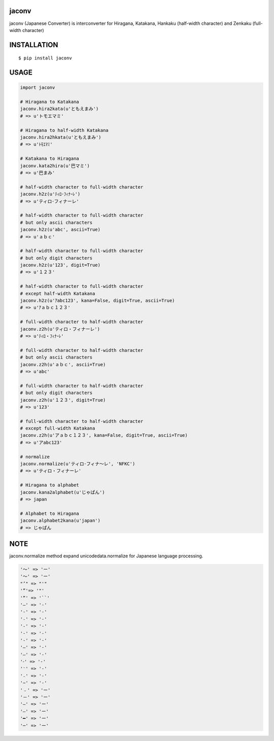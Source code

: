 jaconv
==========
|travis| |coveralls| |downloads| |pyversion| |version| |license|

jaconv (Japanese Converter) is interconverter for Hiragana, Katakana, Hankaku (half-width character) and Zenkaku (full-width character)

INSTALLATION
==============

::

 $ pip install jaconv


USAGE
============

.. code:: python

  import jaconv

  # Hiragana to Katakana
  jaconv.hira2kata(u'ともえまみ')
  # => u'トモエマミ'

  # Hiragana to half-width Katakana
  jaconv.hira2hkata(u'ともえまみ')
  # => u'ﾄﾓｴﾏﾐ'

  # Katakana to Hiragana
  jaconv.kata2hira(u'巴マミ')
  # => u'巴まみ'

  # half-width character to full-width character
  jaconv.h2z(u'ﾃｨﾛ･ﾌｨﾅｰﾚ')
  # => u'ティロ･フィナーレ'

  # half-width character to full-width character
  # but only ascii characters
  jaconv.h2z(u'abc', ascii=True)
  # => u'ａｂｃ'

  # half-width character to full-width character
  # but only digit characters
  jaconv.h2z(u'123', digit=True)
  # => u'１２３'

  # half-width character to full-width character
  # except half-width Katakana
  jaconv.h2z(u'ｱabc123', kana=False, digit=True, ascii=True)
  # => u'ｱａｂｃ１２３'

  # full-width character to half-width character
  jaconv.z2h(u'ティロ・フィナーレ')
  # => u'ﾃｨﾛ・ﾌｨﾅｰﾚ'

  # full-width character to half-width character
  # but only ascii characters
  jaconv.z2h(u'ａｂｃ', ascii=True)
  # => u'abc'

  # full-width character to half-width character
  # but only digit characters
  jaconv.z2h(u'１２３', digit=True)
  # => u'123'

  # full-width character to half-width character
  # except full-width Katakana
  jaconv.z2h(u'アａｂｃ１２３', kana=False, digit=True, ascii=True)
  # => u'アabc123'

  # normalize
  jaconv.normalize(u'ティロ･フィナ〜レ', 'NFKC')
  # => u'ティロ・フィナーレ'

  # Hiragana to alphabet
  jaconv.kana2alphabet(u'じゃぱん')
  # => japan

  # Alphabet to Hiragana
  jaconv.alphabet2kana(u'japan')
  # => じゃぱん


NOTE
============

jaconv.normalize method expand unicodedata.normalize for Japanese language processing.

.. code::

    '〜' => 'ー'
    '～' => 'ー'
    "’" => "'"
    '”'=> '"'
    '“' => '``'
    '―' => '-'
    '‐' => '-'
    '˗' => '-'
    '֊' => '-'
    '‐' => '-'
    '‑' => '-'
    '‒' => '-'
    '–' => '-'
    '⁃' => '-'
    '⁻' => '-'
    '₋' => '-'
    '−' => '-'
    '﹣' => 'ー'
    '－' => 'ー'
    '—' => 'ー'
    '―' => 'ー'
    '━' => 'ー'
    '─' => 'ー'





.. |travis| image:: https://travis-ci.org/ikegami-yukino/jaconv.svg?branch=master
    :target: https://travis-ci.org/ikegami-yukino/jaconv
    :alt: travis-ci.org

.. |coveralls| image:: https://coveralls.io/repos/ikegami-yukino/jaconv/badge.svg?branch=master&service=github
    :target: https://coveralls.io/github/ikegami-yukino/jaconv?branch=master
    :alt: coveralls.io

.. |downloads| image:: https://img.shields.io/pypi/dm/jaconv.svg
    :target: http://pypi.python.org/pypi/jaconv/
    :alt: downloads

.. |pyversion| image:: https://img.shields.io/pypi/pyversions/jaconv.svg

.. |version| image:: https://img.shields.io/pypi/v/jaconv.svg
    :target: http://pypi.python.org/pypi/jaconv/
    :alt: latest version

.. |license| image:: https://img.shields.io/pypi/l/jaconv.svg
    :target: http://pypi.python.org/pypi/jaconv/
    :alt: license

